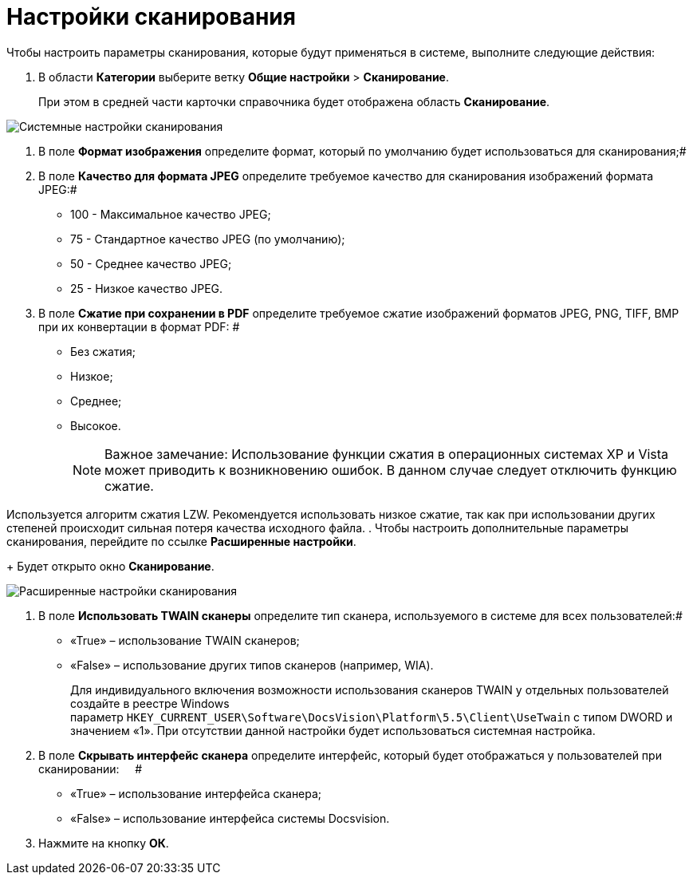 = Настройки сканирования

Чтобы настроить параметры сканирования, которые будут применяться в системе, выполните следующие действия:

. В области *Категории* выберите ветку *Общие настройки* > *Сканирование*.
+
При этом в средней части карточки справочника будет отображена область *Сканирование*.

image::Scan.png[Системные настройки сканирования]
. В поле *Формат изображения* определите формат, который по умолчанию будет использоваться для сканирования;#
. В поле *Качество для формата JPEG* определите требуемое качество для сканирования изображений формата JPEG:#
* 100 - Максимальное качество JPEG;
* 75 - Стандартное качество JPEG (по умолчанию);
* 50 - Среднее качество JPEG;
* 25 - Низкое качество JPEG.
. В поле *Сжатие при сохранении в PDF* определите требуемое сжатие изображений форматов JPEG, PNG, TIFF, BMP при их конвертации в формат PDF: #
* Без сжатия;
* Низкое;
* Среднее;
* Высокое.
+
[NOTE]
====
[.note__title]#Важное замечание:# Использование функции сжатия в операционных системах XP и Vista может приводить к возникновению ошибок. В данном случае следует отключить функцию сжатие.
====

Используется алгоритм сжатия LZW. Рекомендуется использовать низкое сжатие, так как при использовании других степеней происходит сильная потеря качества исходного файла.
. Чтобы настроить дополнительные параметры сканирования, перейдите по ссылке *Расширенные настройки*.
+
Будет открыто окно *Сканирование*.

image::Scan_extra.png[Расширенные настройки сканирования]
. В поле *Использовать TWAIN сканеры* определите тип сканера, используемого в системе для всех пользователей:#
* «True» – использование TWAIN сканеров;
* «False» – использование других типов сканеров (например, WIA).
+
Для индивидуального включения возможности использования сканеров TWAIN у отдельных пользователей создайте в реестре Windows параметр [.ph .filepath]`HKEY_CURRENT_USER\Software\DocsVision\Platform\5.5\Client\UseTwain` с типом DWORD и значением «1». При отсутствии данной настройки будет использоваться системная настройка.
. В поле *Скрывать интерфейс сканера* определите интерфейс, который будет отображаться у пользователей при сканировании:     #
* «True» – использование интерфейса сканера;
* «False» – использование интерфейса системы Docsvision.
. Нажмите на кнопку *ОК*.
